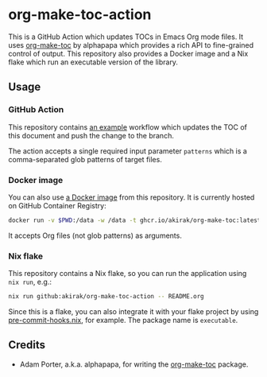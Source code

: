 * org-make-toc-action
#+BEGIN_HTML
<a href="https://github.com/akirak/org-make-toc-action/actions/workflows/build.yml">
<img src="https://github.com/akirak/org-make-toc-action/actions/workflows/build.yml/badge.svg">
</a>
#+END_HTML

This is a GitHub Action which updates TOCs in Emacs Org mode files.
It uses [[https://github.com/alphapapa/org-make-toc][org-make-toc]] by alphapapa which provides a rich API to fine-grained control of output.
This repository also provides a Docker image and a Nix flake which run an executable version of the library.
** Table of contents                                              :noexport:
:PROPERTIES:
:TOC:      :include siblings :depth 2 :ignore this
:END:
:CONTENTS:
- [[#usage][Usage]]
  - [[#github-action][GitHub Action]]
  - [[#docker-image][Docker image]]
  - [[#nix-flake][Nix flake]]
- [[#credits][Credits]]
:END:
** Usage
*** GitHub Action
This repository contains [[https://github.com/akirak/org-make-toc-action/blob/master/.github/workflows/toc.yml][an example]] workflow which updates the TOC of this document and push the change to the branch.

The action accepts a single required input parameter =patterns= which is a comma-separated glob patterns of target files.
*** Docker image
You can also use [[https://github.com/akirak/org-make-toc-action/pkgs/container/org-make-toc][a Docker image]] from this repository.
It is currently hosted on GitHub Container Registry:

#+begin_src sh
docker run -v $PWD:/data -w /data -t ghcr.io/akirak/org-make-toc:latest README.org
#+end_src

It accepts Org files (not glob patterns) as arguments.
*** Nix flake
This repository contains a Nix flake, so you can run the application using =nix run=, e.g.:

#+begin_src sh
nix run github:akirak/org-make-toc-action -- README.org
#+end_src

Since this is a flake, you can also integrate it with your flake project by using [[https://github.com/cachix/pre-commit-hooks.nix/][pre-commit-hooks.nix]], for example.
The package name is =executable=.
** Credits
- Adam Porter, a.k.a. alphapapa, for writing the [[https://github.com/alphapapa/org-make-toc][org-make-toc]] package.
** COMMENT Meta :noexport:
:PROPERTIES:
:TOC:      ignore
:END:
